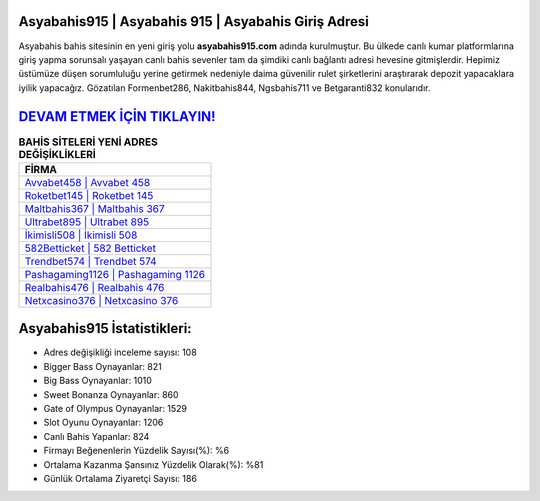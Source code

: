 ﻿Asyabahis915 | Asyabahis 915 | Asyabahis Giriş Adresi
===================================

.. image:: images/asyabahis-giris.jpg
   :width: 600
   
Asyabahis bahis sitesinin en yeni giriş yolu **asyabahis915.com** adında kurulmuştur. Bu ülkede canlı kumar platformlarına giriş yapma sorunsalı yaşayan canlı bahis sevenler tam da şimdiki canlı bağlantı adresi hevesine gitmişlerdir. Hepimiz üstümüze düşen sorumluluğu yerine getirmek nedeniyle daima güvenilir rulet şirketlerini araştırarak depozit yapacaklara iyilik yapacağız. Gözatılan Formenbet286, Nakitbahis844, Ngsbahis711 ve Betgaranti832 konularıdır.

`DEVAM ETMEK İÇİN TIKLAYIN! <https://cutt.ly/QwVVg2Vk>`_
==============

.. list-table:: **BAHİS SİTELERİ YENİ ADRES DEĞİŞİKLİKLERİ**
   :widths: 100
   :header-rows: 1

   * - FİRMA
   * - `Avvabet458 | Avvabet 458 <avvabet458-avvabet-458-avvabet-giris-adresi.html>`_
   * - `Roketbet145 | Roketbet 145 <roketbet145-roketbet-145-roketbet-giris-adresi.html>`_
   * - `Maltbahis367 | Maltbahis 367 <maltbahis367-maltbahis-367-maltbahis-giris-adresi.html>`_	 
   * - `Ultrabet895 | Ultrabet 895 <ultrabet895-ultrabet-895-ultrabet-giris-adresi.html>`_	 
   * - `İkimisli508 | İkimisli 508 <ikimisli508-ikimisli-508-ikimisli-giris-adresi.html>`_ 
   * - `582Betticket | 582 Betticket <582betticket-582-betticket-betticket-giris-adresi.html>`_
   * - `Trendbet574 | Trendbet 574 <trendbet574-trendbet-574-trendbet-giris-adresi.html>`_	 
   * - `Pashagaming1126 | Pashagaming 1126 <pashagaming1126-pashagaming-1126-pashagaming-giris-adresi.html>`_
   * - `Realbahis476 | Realbahis 476 <realbahis476-realbahis-476-realbahis-giris-adresi.html>`_
   * - `Netxcasino376 | Netxcasino 376 <netxcasino376-netxcasino-376-netxcasino-giris-adresi.html>`_
	 
Asyabahis915 İstatistikleri:
===================================	 
* Adres değişikliği inceleme sayısı: 108
* Bigger Bass Oynayanlar: 821
* Big Bass Oynayanlar: 1010
* Sweet Bonanza Oynayanlar: 860
* Gate of Olympus Oynayanlar: 1529
* Slot Oyunu Oynayanlar: 1206
* Canlı Bahis Yapanlar: 824
* Firmayı Beğenenlerin Yüzdelik Sayısı(%): %6
* Ortalama Kazanma Şansınız Yüzdelik Olarak(%): %81
* Günlük Ortalama Ziyaretçi Sayısı: 186
